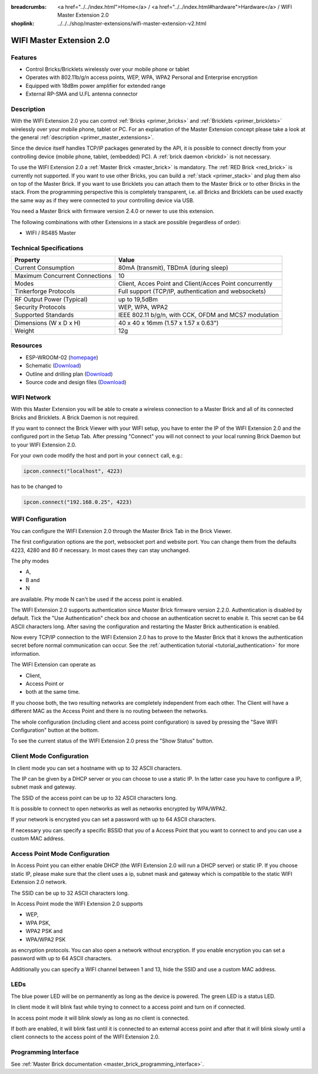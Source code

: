 
:breadcrumbs: <a href="../../index.html">Home</a> / <a href="../../index.html#hardware">Hardware</a> / WIFI Master Extension 2.0
:shoplink: ../../../shop/master-extensions/wifi-master-extension-v2.html

.. _wifi_extension_v2:

WIFI Master Extension 2.0
=========================

.. raw:: html

	{% from "macros.html" import tfdocstart, tfdocimg, tfdocend %}
	{{
	    tfdocstart("Extensions/extension_wifi2_tilted_350.jpg",
	               "Extensions/extension_wifi2_tilted_800.jpg",
	               "WIFI Extension 2.0")
	}}
	{{
	    tfdocimg("Extensions/extension_wifi2_w_master_100.jpg",
	             "Extensions/extension_wifi2_w_master_800.jpg",
	             "WIFI Extension 2.0 with Master Brick in a stack")
	}}
	{{
	    tfdocimg("Extensions/extension_wifi2_tilted_bottom_100.jpg",
	             "Extensions/extension_wifi2_tilted_bottom_800.jpg",
	             "WIFI Extension 2.0")
	}}
	{{
	    tfdocimg("Extensions/extension_wifi2_hand_100.jpg",
	             "Extensions/extension_wifi2_hand_800.jpg",
	             "WIFI Extension 2.0 in hand")
	}}
	{{
	    tfdocimg("Extensions/extension_wifi2_top_100.jpg",
	             "Extensions/extension_wifi2_top_800.jpg",
	             "WIFI Extension 2.0 top")
	}}
	{{
	    tfdocimg("Extensions/extension_wifi2_bottom_100.jpg",
	             "Extensions/extension_wifi2_bottom_800.jpg",
	             "WIFI Extension 2.0 bottom")
	}}
	{{
	    tfdocimg("Dimensions/wifi_extension_dimensions_100.png",
	             "Extensions/wifi_extension_dimensions_600.png",
	             "WIFI Extension 2.0 dimensions")
	}}
	{{ tfdocend() }}


Features
--------

* Control Bricks/Bricklets wirelessly over your mobile phone or tablet
* Operates with 802.11b/g/n access points, WEP, WPA, WPA2 Personal and Enterprise encryption
* Equipped with 18dBm power amplifier for extended range
* External RP-SMA and U.FL antenna connector


Description
-----------

With the WIFI Extension 2.0 you can control :ref:`Bricks <primer_bricks>` and
:ref:`Bricklets <primer_bricklets>` wirelessly over your
mobile phone, tablet or PC. For an explanation of the Master Extension 
concept please take a look at the general :ref:`description <primer_master_extensions>`.

..
 The devices supports two modes. In Full Speed Mode the device Wi-Fi transceiver is always on.
 New incoming data will be immediately handled. In Low Power Mode the devices is not always on,
 the transceiver enters sleep mode after each message. This leads to a significantly lower power
 consumption and data throughput.

Since the device itself handles TCP/IP packages generated by the API, it is possible to 
connect directly from your controlling device (mobile phone, tablet, (embedded) PC).
A :ref:`brick daemon <brickd>` is not necessary.

To use the WIFI Extension 2.0 a :ref:`Master Brick <master_brick>` is mandatory.
The :ref:`RED Brick <red_brick>` is currently not supported.
If you want to use other Bricks, you can build a :ref:`stack <primer_stack>`
and plug them also on top of the Master Brick. If you want to use Bricklets you 
can attach them to the Master Brick or to other Bricks in the stack. From the 
programming perspective this is completely transparent, i.e. all Bricks and 
Bricklets can be used exactly the same way as if they were connected to your 
controlling device via USB.

You need a Master Brick with firmware version 2.4.0 or newer to use this 
extension.

The following combinations with other Extensions in a stack are possible
(regardless of order):

* WIFI / RS485 Master

Technical Specifications
------------------------

================================  =============================================================================
Property                          Value
================================  =============================================================================
Current Consumption               80mA (transmit), TBDmA (during sleep)
--------------------------------  -----------------------------------------------------------------------------
--------------------------------  -----------------------------------------------------------------------------
Maximum Concurrent Connections    10
Modes                             Client, Acces Point and Client/Acces Point concurrently
Tinkerforge Protocols             Full support (TCP/IP, authentication and websockets)
--------------------------------  -----------------------------------------------------------------------------
--------------------------------  -----------------------------------------------------------------------------
RF Output Power (Typical)         up to 19,5dBm
Security Protocols                WEP, WPA, WPA2
Supported Standards               IEEE 802.11 b/g/n, with CCK, OFDM and MCS7 modulation
--------------------------------  -----------------------------------------------------------------------------
--------------------------------  -----------------------------------------------------------------------------
Dimensions (W x D x H)            40 x 40 x 16mm  (1.57 x 1.57 x 0.63")
Weight                            12g
================================  =============================================================================


Resources
---------

* ESP-WROOM-02 (`homepage <https://espressif.com/en/products/hardware/esp-wroom-02/overview>`__)
* Schematic (`Download <https://github.com/Tinkerforge/wifi-v2-extension/raw/master/hardware/wifi-v2-extension-schematic.pdf>`__)
* Outline and drilling plan (`Download <../../_images/Dimensions/wifi_extension_dimensions.png>`__)
* Source code and design files (`Download <https://github.com/Tinkerforge/wifi-v2-extension/zipball/master>`__)


.. _wifi_network_assembly:

WIFI Network
------------

With this Master Extension you will be able to create a wireless connection to
a Master Brick and all of its connected Bricks and Bricklets.
A Brick Daemon is not required.

If you want to connect the Brick Viewer with your WIFI setup,
you have to enter the IP of the WIFI Extension 2.0 and the configured port
in the Setup Tab. After pressing "Connect" you will not connect to your local
running Brick Daemon but to your WIFI Extension 2.0.

.. image:: /Images/Extensions/extension_wifi_brickv.jpg
   :scale: 100 %
   :alt: Brick Viewer configration for WIFI Extension 2.0
   :align: center
   :target: ../../_images/Extensions/extension_wifi_brickv.jpg

For your own code modify the host and port in your ``connect`` call, e.g.:

.. code-block:: python

 ipcon.connect("localhost", 4223)

has to be changed to

.. code-block:: python

 ipcon.connect("192.168.0.25", 4223)


.. _wifi_configuration:

WIFI Configuration
------------------

You can configure the WIFI Extension 2.0 through the Master Brick Tab in the
Brick Viewer.

.. image:: /Images/Extensions/extension_wifi2_brickv_complete.jpg
   :scale: 100 %
   :alt: Complete brickv Master Brick tab
   :align: center
   :target: ../../_images/Extensions/extension_wifi2_complete.jpg

The first configuration options are the port, websocket port and website port.
You can change them from the defaults 4223, 4280 and 80 if necessary. In most
cases they can stay unchanged.

.. image:: /Images/Extensions/extension_wifi2_brickv_ports.jpg
   :scale: 100 %
   :alt: WIFI Extension 2.0 port configuration
   :align: center
   :target: ../../_images/Extensions/extension_wifi2_ports.jpg


The phy modes

* A,
* B and
* N

are available. Phy mode N can't be used if the access point is enabled.

.. image:: /Images/Extensions/extension_wifi2_brickv_phy_mode.jpg
   :scale: 100 %
   :alt: WIFI Extension 2.0 phy mode configuration
   :align: center
   :target: ../../_images/Extensions/extension_wifi2_phy_mode.jpg


The WIFI Extension 2.0 supports authentication since Master Brick firmware
version 2.2.0. Authentication is disabled by default. Tick the "Use
Authentication" check box and choose an authentication secret to enable it.
This secret can be 64 ASCII characters long. After saving the configuration
and restarting the Master Brick authentication is enabled.

.. image:: /Images/Extensions/extension_wifi2_brickv_authentication.jpg
   :scale: 100 %
   :alt: WIFI Extension 2.0 phy authentication configuration
   :align: center
   :target: ../../_images/Extensions/extension_brickv_wifi2_authentication.jpg

Now every TCP/IP connection to the WIFI Extension 2.0 has to prove to the
Master Brick that it knows the authentication secret before normal communication
can occur. See the :ref:`authentication tutorial <tutorial_authentication>`
for more information.

The WIFI Extension can operate as 

* Client,
* Access Point or 
* both at the same time.

.. image:: /Images/Extensions/extension_wifi2_brickv_mode.jpg
   :scale: 100 %
   :alt: WIFI Extension 2.0 phy mode configuration
   :align: center
   :target: ../../_images/Extensions/extension_wifi2_brickv_mode.jpg

If you choose both, the two resulting networks are completely
independent from each other. The Client will have a different MAC as the
Access Point and there is no routing between the networks.


The whole configuration (including client and access point configuration) is
saved by pressing the "Save WIFI Configuration" button at the bottom.

To see the current status of the WIFI Extension 2.0 press the "Show Status"
button.

Client Mode Configuration
-------------------------

In client mode you can set a hostname with up to 32 ASCII characters.

.. image:: /Images/Extensions/extension_wifi2_brickv_client_hostname.jpg
   :scale: 100 %
   :alt: WIFI Extension 2.0 client hostname configuration
   :align: center
   :target: ../../_images/Extensions/extension_wifi2_brickv_client_hostname.jpg

The IP can be given by a DHCP server or you can choose to use a static IP. 
In the latter case you have to configure a IP, subnet mask and gateway.

.. image:: /Images/Extensions/extension_wifi2_brickv_client_ip.jpg
   :scale: 100 %
   :alt: WIFI Extension 2.0 client IP configuration
   :align: center
   :target: ../../_images/Extensions/extension_wifi2_brickv_client_ip.jpg


The SSID of the access point can be up to 32 ASCII characters long.

.. image:: /Images/Extensions/extension_wifi2_brickv_client_ssid.jpg
   :scale: 100 %
   :alt: WIFI Extension 2.0 client SSID configuration
   :align: center
   :target: ../../_images/Extensions/extension_wifi2_brickv_client_ssid.jpg


It is possible to connect to open networks as well as networks encrypted
by WPA/WPA2.

.. image:: /Images/Extensions/extension_wifi2_brickv_client_encryption.jpg
   :scale: 100 %
   :alt: WIFI Extension 2.0 client encryption configuration
   :align: center
   :target: ../../_images/Extensions/extension_wifi2_brickv_client_encryption.jpg

If your network is encrypted you can set a password with up to 64
ASCII characters.

If necessary you can specify a specific BSSID that you of a Access Point
that you want to connect to and you can use a custom MAC address.

.. image:: /Images/Extensions/extension_wifi2_brickv_client_bssid_mac.jpg
   :scale: 100 %
   :alt: WIFI Extension 2.0 client BSSID and MAC configuration
   :align: center
   :target: ../../_images/Extensions/extension_wifi2_brickv_client_bssid_mac.jpg

Access Point Mode Configuration
-------------------------------

In Access Point you can either enable DHCP (the WIFI Extension 2.0 will run
a DHCP server) or static IP. If you choose static IP, please make sure that
the client uses a ip, subnet mask and gateway which is compatible to the
static WIFI Extension 2.0 network.

.. image:: /Images/Extensions/extension_wifi2_brickv_ap_ip.jpg
   :scale: 100 %
   :alt: WIFI Extension 2.0 AP IP configuration
   :align: center
   :target: ../../_images/Extensions/extension_wifi2_brickv_ap_ip.jpg

The SSID can be up to 32 ASCII characters long.

.. image:: /Images/Extensions/extension_wifi2_brickv_ap_ssid.jpg
   :scale: 100 %
   :alt: WIFI Extension 2.0 AP SSID configuration
   :align: center
   :target: ../../_images/Extensions/extension_wifi2_brickv_ap_ssid.jpg

In Access Point mode the WIFI Extension 2.0 supports

* WEP,
* WPA PSK,
* WPA2 PSK and
* WPA/WPA2 PSK

as encryption protocols. You can also open a network without encryption.
If you enable encryption you can set a password with up to 64 ASCII characters.

.. image:: /Images/Extensions/extension_wifi2_brickv_ap_encryption.jpg
   :scale: 100 %
   :alt: WIFI Extension 2.0 AP encryption configuration
   :align: center
   :target: ../../_images/Extensions/extension_wifi2_brickv_ap_encryption.jpg

Additionally you can specify a WIFI channel between 1 and 13, hide the SSID and
use a custom MAC address.

.. image:: /Images/Extensions/extension_wifi2_brickv_ap_channel_hide_ssid_mac.jpg
   :scale: 100 %
   :alt: WIFI Extension 2.0 AP channel, hide SSID, and MAC configuration
   :align: center
   :target: ../../_images/Extensions/extension_wifi2_brickv_ap_channel_hide_ssid_mac.jpg


.. _extension_wifi_leds:

LEDs
----

The blue power LED will be on permanently as long as the device is powered.
The green LED is a status LED.

In client mode it will blink fast while trying to connect to a access point and turn on
if connected.

In access point mode it will blink slowly as long as no client is connected.

If both are enabled, it will blink fast until it is connected to an external access point and
after that it will blink slowly until a client connects to the access point of the
WIFI Extension 2.0.



Programming Interface
---------------------

See :ref:`Master Brick documentation <master_brick_programming_interface>`.
